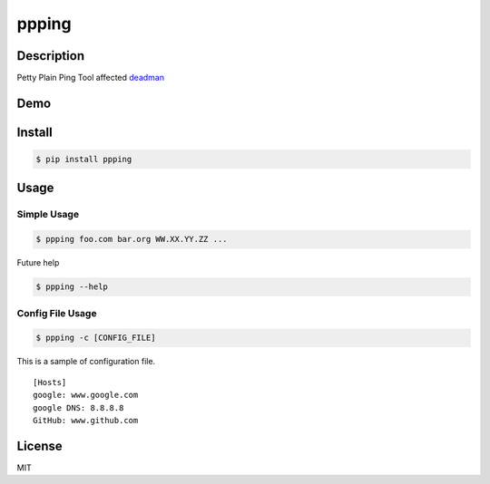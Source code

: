 ppping
======

.. image:: https://img.shields.io/pypi/v/ppping.svg
    :target: https://pypi.python.org/pypi/ppping

.. image:: https://img.shields.io/github/license/johejo/ppping.svg
    :target: https://raw.githubusercontent.com/johejo/ppping/master/LICENSE

.. image:: https://api.codeclimate.com/v1/badges/aea7bbd42d3b4cf5b4ae/maintainability
   :target: https://codeclimate.com/github/johejo/ppping/maintainability
   :alt: Maintainability


Description
-----------

Petty Plain Ping Tool affected
`deadman <https://github.com/upa/deadman>`__

Demo
----

.. figure:: https://github.com/johejo/ppping/blob/master/demo.gif
   :alt: result

Install
-------

.. code:: bash

    $ pip install ppping

Usage
-----

Simple Usage
~~~~~~~~~~~~

.. code:: bash

    $ ppping foo.com bar.org WW.XX.YY.ZZ ...

Future help

.. code:: bash

    $ ppping --help

Config File Usage
~~~~~~~~~~~~~~~~~

.. code:: bash

    $ ppping -c [CONFIG_FILE]

This is a sample of configuration file.

::

    [Hosts]
    google: www.google.com
    google DNS: 8.8.8.8
    GitHub: www.github.com

License
-------

MIT
